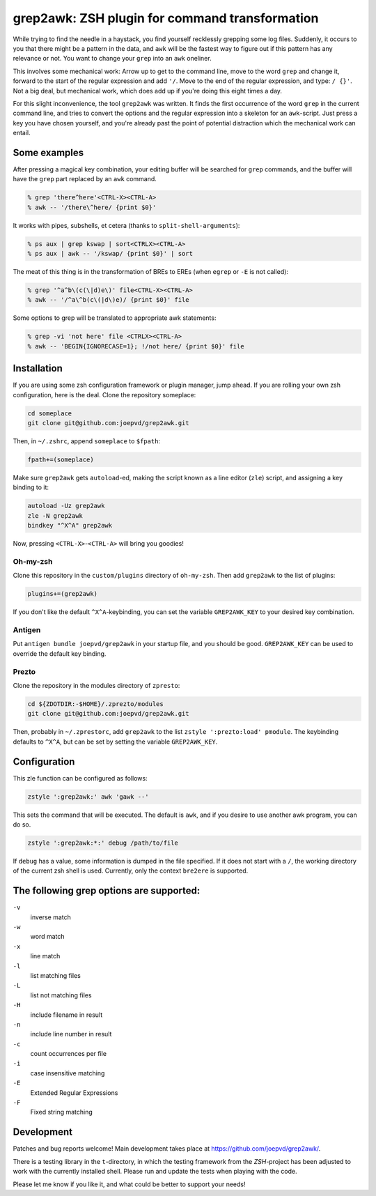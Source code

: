 grep2awk: ZSH plugin for command transformation
===============================================

While trying to find the needle in a haystack, you find yourself recklessly grepping some log files.  Suddenly, it occurs to you that there might be a pattern in the data, and ``awk`` will be the fastest way to figure out if this pattern has any relevance or not.  You want to change your ``grep`` into an ``awk`` oneliner. 

This involves some mechanical work: Arrow up to get to the command line, move to the word ``grep`` and change it, forward to the start of the regular expression and add ``'/``. Move to the end of the regular expression, and type: ``/ {}'``.  Not a big deal, but mechanical work, which does add up if you're doing this eight times a day. 

For this slight inconvenience, the tool ``grep2awk`` was written. It finds the first occurrence of the word ``grep`` in the current command line, and tries to convert the options and the regular expression into a skeleton for an ``awk``-script.  Just press a key you have chosen yourself, and you're already past the point of potential distraction which the mechanical work can entail. 

Some examples
-------------

.. image:: https://cloud.githubusercontent.com/assets/884975/9703977/f181e55e-5494-11e5-8ee9-563da9e5e532.gif
   :align: center
   :alt: Screencast grep2awk. Made with tty2gif.

After pressing a magical key combination, your editing buffer will be searched for ``grep`` commands, and the buffer will have the ``grep`` part replaced by an ``awk`` command. 

.. code:: sh

    % grep 'there^here'<CTRL-X><CTRL-A>
    % awk -- '/there\^here/ {print $0}'

It works with pipes, subshells, et cetera (thanks to ``split-shell-arguments``):

.. code:: sh

    % ps aux | grep kswap | sort<CTRLX><CTRL-A>
    % ps aux | awk -- '/kswap/ {print $0}' | sort

The meat of this thing is in the transformation of BREs to EREs (when ``egrep`` or ``-E`` is not called): 

.. code:: sh

    % grep '^a^b\(c(\|d)e\)' file<CTRL-X><CTRL-A>
    % awk -- '/^a\^b(c\(|d\)e)/ {print $0}' file

Some options to grep will be translated to appropriate awk statements:

.. code:: sh

    % grep -vi 'not here' file <CTRLX><CTRL-A>
    % awk -- 'BEGIN{IGNORECASE=1}; !/not here/ {print $0}' file

Installation
------------

If you are using some zsh configuration framework or plugin manager, jump ahead.  If you are rolling your own zsh configuration, here is the deal.  Clone the repository someplace:

.. code:: sh

   cd someplace
   git clone git@github.com:joepvd/grep2awk.git

Then, in ``~/.zshrc``, append ``someplace`` to ``$fpath``:

.. code:: sh

   fpath+=(someplace)

Make sure ``grep2awk`` gets ``autoload``-ed, making the script known as a line editor (``zle``) script, and assigning a key binding to it: 

.. code:: sh

   autoload -Uz grep2awk
   zle -N grep2awk
   bindkey "^X^A" grep2awk

Now, pressing ``<CTRL-X>``-``<CTRL-A>`` will bring you goodies! 

Oh-my-zsh
+++++++++

Clone this repository in the ``custom/plugins`` directory of ``oh-my-zsh``.  Then add ``grep2awk`` to the list of plugins:

.. code:: sh

   plugins+=(grep2awk)

If you don't like the default ``^X^A``-keybinding, you can set the variable ``GREP2AWK_KEY`` to your desired key combination.

Antigen
+++++++

Put ``antigen bundle joepvd/grep2awk`` in your startup file, and you should be good.  ``GREP2AWK_KEY`` can be used to override the default key binding.


Prezto
++++++

Clone the repository in the modules directory of ``zpresto``:

.. code:: sh 
   
   cd ${ZDOTDIR:-$HOME}/.zprezto/modules
   git clone git@github.com:joepvd/grep2awk.git

Then, probably in ``~/.zprestorc``, add ``grep2awk`` to the list ``zstyle ':prezto:load' pmodule``.  The keybinding defaults to ``^X^A``, but can be set by setting the variable ``GREP2AWK_KEY``. 

Configuration
-------------

This zle function can be configured as follows:

.. code:: sh

   zstyle ':grep2awk:' awk 'gawk --'

This sets the command that will be executed. The default is ``awk``, and if you desire to use another awk program, you can do so.

.. code:: sh

   zstyle ':grep2awk:*:' debug /path/to/file

If ``debug`` has a value, some information is dumped in the file specified.  If it does not start with a ``/``, the working directory of the current zsh shell is used.  Currently, only the context ``bre2ere`` is supported.

The following grep options are supported: 
-----------------------------------------

``-v``
    inverse match
``-w``
    word match
``-x``
    line match
``-l``
    list matching files
``-L``
    list not matching files
``-H``
    include filename in result
``-n``
    include line number in result
``-c``
    count occurrences per file
``-i``
    case insensitive matching
``-E``
    Extended Regular Expressions
``-F``
    Fixed string matching


Development
-----------

Patches and bug reports welcome! Main development takes place at https://github.com/joepvd/grep2awk/. 

There is a testing library in the ``t``-directory, in which the testing framework from the `ZSH`-project has been adjusted to work with the currently installed shell.  Please run and update the tests when playing with the code. 

Please let me know if you like it, and what could be better to support your needs! 
